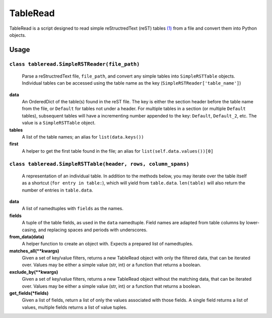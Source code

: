 TableRead
=========

TableRead is a script designed to read simple reStructredText (reST) tables `(1)`_ from a file and convert them into Python objects.

Usage
-----

``class tableread.SimpleRSTReader(file_path)``
^^^^^^^^^^^^^^^^^^^^^^^^^^^^^^^^^^^^^^^^^^^^^^

    Parse a reStructredText file, ``file_path``, and convert any simple tables into ``SimpleRSTTable`` objects.
    Individual tables can be accessed using the table name as the key (``SimpleRSTReader['table_name']``)

**data**
  An OrderedDict of the table(s) found in the reST file. The key is either the
  section header before the table name from the file, or ``Default`` for tables not under a header.
  For multiple tables in a section (or multiple ``Default`` tables),
  subsequent tables will have a incrementing number appended to the key: ``Default``, ``Default_2``, etc.
  The value is a ``SimpleRSTTable`` object.

**tables**
  A list of the table names; an alias for ``list(data.keys())``

**first**
  A helper to get the first table found in the file; an alias for
  ``list(self.data.values())[0]``


``class tableread.SimpleRSTTable(header, rows, column_spans)``
^^^^^^^^^^^^^^^^^^^^^^^^^^^^^^^^^^^^^^^^^^^^^^^^^^^^^^^^^^^^^^

    A representation of an individual table. In addition to the methods below,
    you may iterate over the table itself as a shortcut (``for entry in table:``),
    which will yield from ``table.data``.
    ``len(table)`` will also return the number of entries in ``table.data``.

**data**
  A list of namedtuples with ``fields`` as the names.

**fields**
  A tuple of the table fields, as used in the ``data`` namedtuple.
  Field names are adapted from table columns by lower-casing,
  and replacing spaces and periods with underscores.

**from_data(data)**
  A helper function to create an object with. Expects a prepared list of namedtuples.

**matches_all(**kwargs)**
  Given a set of key/value filters, returns a new TableRead object with only
  the filtered data, that can be iterated over.
  Values may be either a simple value (str, int) or a function that returns a boolean.

**exclude_by(**kwargs)**
  Given a set of key/value filters, returns a new TableRead object without the
  matching data, that can be iterated over.
  Values may be either a simple value (str, int) or a function that returns a boolean.

**get_fields(*fields)**
  Given a list of fields, return a list of only the values associated with those fields.
  A single field returns a list of values, multiple fields returns a list of value tuples.

.. _`(1)`: http://docutils.sourceforge.net/docs/ref/rst/restructuredtext.html#simple-tables
